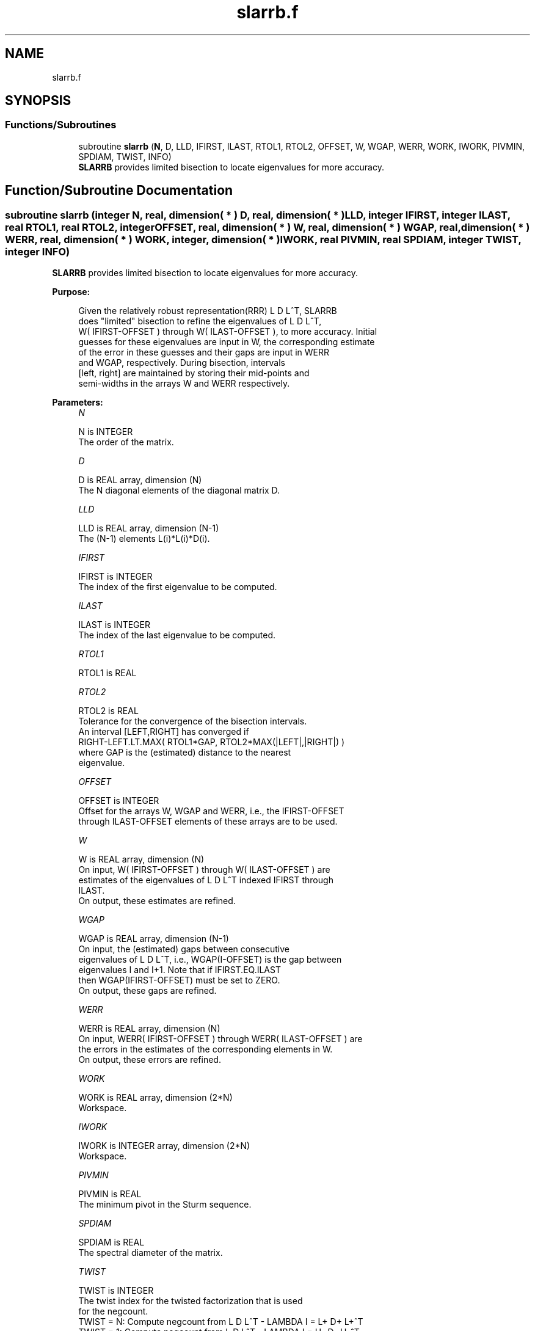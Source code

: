 .TH "slarrb.f" 3 "Tue Nov 14 2017" "Version 3.8.0" "LAPACK" \" -*- nroff -*-
.ad l
.nh
.SH NAME
slarrb.f
.SH SYNOPSIS
.br
.PP
.SS "Functions/Subroutines"

.in +1c
.ti -1c
.RI "subroutine \fBslarrb\fP (\fBN\fP, D, LLD, IFIRST, ILAST, RTOL1, RTOL2, OFFSET, W, WGAP, WERR, WORK, IWORK, PIVMIN, SPDIAM, TWIST, INFO)"
.br
.RI "\fBSLARRB\fP provides limited bisection to locate eigenvalues for more accuracy\&. "
.in -1c
.SH "Function/Subroutine Documentation"
.PP 
.SS "subroutine slarrb (integer N, real, dimension( * ) D, real, dimension( * ) LLD, integer IFIRST, integer ILAST, real RTOL1, real RTOL2, integer OFFSET, real, dimension( * ) W, real, dimension( * ) WGAP, real, dimension( * ) WERR, real, dimension( * ) WORK, integer, dimension( * ) IWORK, real PIVMIN, real SPDIAM, integer TWIST, integer INFO)"

.PP
\fBSLARRB\fP provides limited bisection to locate eigenvalues for more accuracy\&.  
.PP
\fBPurpose: \fP
.RS 4

.PP
.nf
 Given the relatively robust representation(RRR) L D L^T, SLARRB
 does "limited" bisection to refine the eigenvalues of L D L^T,
 W( IFIRST-OFFSET ) through W( ILAST-OFFSET ), to more accuracy. Initial
 guesses for these eigenvalues are input in W, the corresponding estimate
 of the error in these guesses and their gaps are input in WERR
 and WGAP, respectively. During bisection, intervals
 [left, right] are maintained by storing their mid-points and
 semi-widths in the arrays W and WERR respectively.
.fi
.PP
 
.RE
.PP
\fBParameters:\fP
.RS 4
\fIN\fP 
.PP
.nf
          N is INTEGER
          The order of the matrix.
.fi
.PP
.br
\fID\fP 
.PP
.nf
          D is REAL array, dimension (N)
          The N diagonal elements of the diagonal matrix D.
.fi
.PP
.br
\fILLD\fP 
.PP
.nf
          LLD is REAL array, dimension (N-1)
          The (N-1) elements L(i)*L(i)*D(i).
.fi
.PP
.br
\fIIFIRST\fP 
.PP
.nf
          IFIRST is INTEGER
          The index of the first eigenvalue to be computed.
.fi
.PP
.br
\fIILAST\fP 
.PP
.nf
          ILAST is INTEGER
          The index of the last eigenvalue to be computed.
.fi
.PP
.br
\fIRTOL1\fP 
.PP
.nf
          RTOL1 is REAL
.fi
.PP
.br
\fIRTOL2\fP 
.PP
.nf
          RTOL2 is REAL
          Tolerance for the convergence of the bisection intervals.
          An interval [LEFT,RIGHT] has converged if
          RIGHT-LEFT.LT.MAX( RTOL1*GAP, RTOL2*MAX(|LEFT|,|RIGHT|) )
          where GAP is the (estimated) distance to the nearest
          eigenvalue.
.fi
.PP
.br
\fIOFFSET\fP 
.PP
.nf
          OFFSET is INTEGER
          Offset for the arrays W, WGAP and WERR, i.e., the IFIRST-OFFSET
          through ILAST-OFFSET elements of these arrays are to be used.
.fi
.PP
.br
\fIW\fP 
.PP
.nf
          W is REAL array, dimension (N)
          On input, W( IFIRST-OFFSET ) through W( ILAST-OFFSET ) are
          estimates of the eigenvalues of L D L^T indexed IFIRST through
          ILAST.
          On output, these estimates are refined.
.fi
.PP
.br
\fIWGAP\fP 
.PP
.nf
          WGAP is REAL array, dimension (N-1)
          On input, the (estimated) gaps between consecutive
          eigenvalues of L D L^T, i.e., WGAP(I-OFFSET) is the gap between
          eigenvalues I and I+1. Note that if IFIRST.EQ.ILAST
          then WGAP(IFIRST-OFFSET) must be set to ZERO.
          On output, these gaps are refined.
.fi
.PP
.br
\fIWERR\fP 
.PP
.nf
          WERR is REAL array, dimension (N)
          On input, WERR( IFIRST-OFFSET ) through WERR( ILAST-OFFSET ) are
          the errors in the estimates of the corresponding elements in W.
          On output, these errors are refined.
.fi
.PP
.br
\fIWORK\fP 
.PP
.nf
          WORK is REAL array, dimension (2*N)
          Workspace.
.fi
.PP
.br
\fIIWORK\fP 
.PP
.nf
          IWORK is INTEGER array, dimension (2*N)
          Workspace.
.fi
.PP
.br
\fIPIVMIN\fP 
.PP
.nf
          PIVMIN is REAL
          The minimum pivot in the Sturm sequence.
.fi
.PP
.br
\fISPDIAM\fP 
.PP
.nf
          SPDIAM is REAL
          The spectral diameter of the matrix.
.fi
.PP
.br
\fITWIST\fP 
.PP
.nf
          TWIST is INTEGER
          The twist index for the twisted factorization that is used
          for the negcount.
          TWIST = N: Compute negcount from L D L^T - LAMBDA I = L+ D+ L+^T
          TWIST = 1: Compute negcount from L D L^T - LAMBDA I = U- D- U-^T
          TWIST = R: Compute negcount from L D L^T - LAMBDA I = N(r) D(r) N(r)
.fi
.PP
.br
\fIINFO\fP 
.PP
.nf
          INFO is INTEGER
          Error flag.
.fi
.PP
 
.RE
.PP
\fBAuthor:\fP
.RS 4
Univ\&. of Tennessee 
.PP
Univ\&. of California Berkeley 
.PP
Univ\&. of Colorado Denver 
.PP
NAG Ltd\&. 
.RE
.PP
\fBDate:\fP
.RS 4
June 2017 
.RE
.PP
\fBContributors: \fP
.RS 4
Beresford Parlett, University of California, Berkeley, USA 
.br
 Jim Demmel, University of California, Berkeley, USA 
.br
 Inderjit Dhillon, University of Texas, Austin, USA 
.br
 Osni Marques, LBNL/NERSC, USA 
.br
 Christof Voemel, University of California, Berkeley, USA 
.RE
.PP

.PP
Definition at line 198 of file slarrb\&.f\&.
.SH "Author"
.PP 
Generated automatically by Doxygen for LAPACK from the source code\&.
